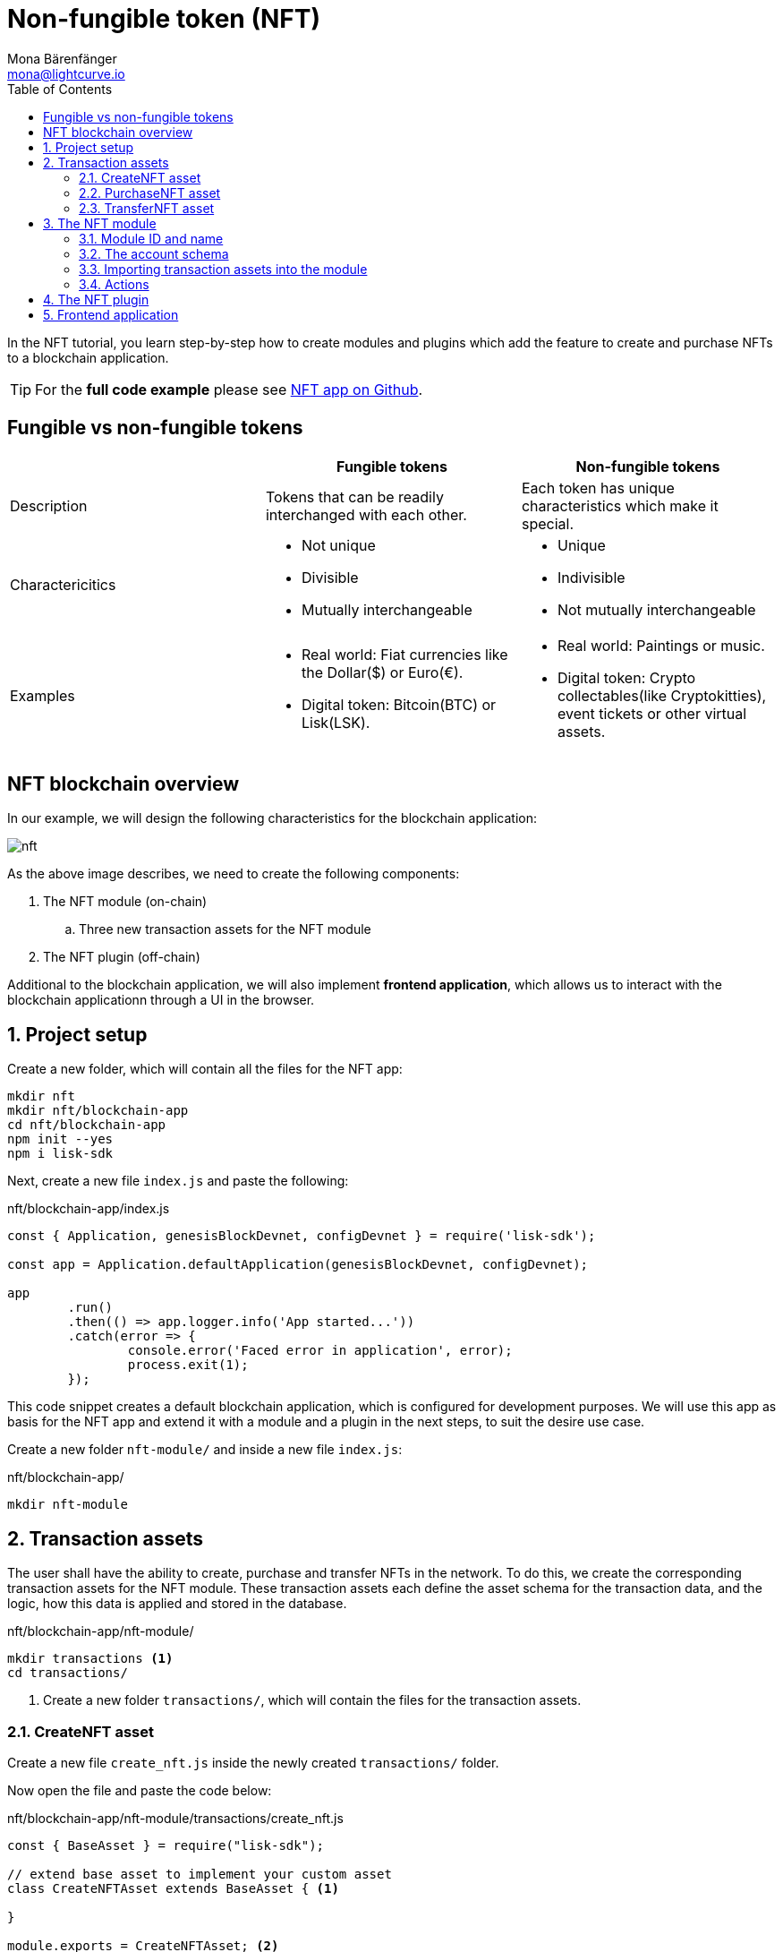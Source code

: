 = Non-fungible token (NFT)
Mona Bärenfänger <mona@lightcurve.io>
// Settings
:toc:
:imagesdir: ../../assets/images
:experimental:
// External URLs
:url_github_nft: https://github.com/LiskHQ/lisk-sdk-examples/tree/development/tutorials/nft
// Project URLs
:url_references_schemas: references/schemas.adoc
:url_references_token_module: token-module.adoc

In the NFT tutorial, you learn step-by-step how to create modules and plugins which add the feature to create and purchase NFTs to a blockchain application.

TIP: For the *full code example* please see {url_github_nft}[NFT app on Github^].

== Fungible vs non-fungible tokens

[cols=",,",options="header",stripes="hover"]
|===
|
|Fungible tokens
|Non-fungible tokens


|Description
|Tokens that can be readily interchanged with each other.
|Each token has unique characteristics which make it special.

|Charactericitics
a|
* Not unique
* Divisible
* Mutually interchangeable

a|
* Unique
* Indivisible
* Not mutually interchangeable

|Examples
a|
* Real world: Fiat currencies like the Dollar($) or Euro(€).
* Digital token: Bitcoin(BTC) or Lisk(LSK).
a|
* Real world: Paintings or music.
* Digital token: Crypto collectables(like Cryptokitties), event tickets or other virtual assets.
|===

== NFT blockchain overview

In our example, we will design the following characteristics for the blockchain application:

image:tutorials/nft.png[]

As the above image describes, we need to create the following components:

. The NFT module (on-chain)
.. Three new transaction assets for the NFT module
. The NFT plugin (off-chain)

Additional to the blockchain application, we will also implement **frontend application**, which allows us to interact with the blockchain applicationn through a UI in the browser.

:sectnums:

== Project setup

Create a new folder, which will contain all the files for the NFT app:

[source,bash]
----
mkdir nft
mkdir nft/blockchain-app
cd nft/blockchain-app
npm init --yes
npm i lisk-sdk
----

Next, create a new file `index.js` and paste the following:

.nft/blockchain-app/index.js
[source,js]
----
const { Application, genesisBlockDevnet, configDevnet } = require('lisk-sdk');

const app = Application.defaultApplication(genesisBlockDevnet, configDevnet);

app
	.run()
	.then(() => app.logger.info('App started...'))
	.catch(error => {
		console.error('Faced error in application', error);
		process.exit(1);
	});
----

This code snippet creates a default blockchain application, which is configured for development purposes.
We will use this app as basis for the NFT app and extend it with a module and a plugin in the next steps, to suit the desire use case.

Create a new folder `nft-module/` and inside a new file `index.js`:

.nft/blockchain-app/
[source,bash]
----
mkdir nft-module
----

== Transaction assets

The user shall have the ability to create, purchase and transfer NFTs in the network.
To do this, we create the corresponding transaction assets for the NFT module.
These transaction assets each define the asset schema for the transaction data, and the logic, how this data is applied and stored in the database.


.nft/blockchain-app/nft-module/
[source,bash]
----
mkdir transactions <1>
cd transactions/
----

<1> Create a new folder `transactions/`, which will contain the files for the transaction assets.


=== CreateNFT asset

Create a new file `create_nft.js` inside the newly created `transactions/` folder.

Now open the file and paste the code below:

.nft/blockchain-app/nft-module/transactions/create_nft.js
[source,js]
----
const { BaseAsset } = require("lisk-sdk");

// extend base asset to implement your custom asset
class CreateNFTAsset extends BaseAsset { <1>

}

module.exports = CreateNFTAsset; <2>
----

<1> Extend from the base asset to implement a custom asset.
<2> Export the asset, so it can be imported later into the custom module.

Now let's define all required properties for the transaction asset one after another.

==== Asset ID and name
.nft/blockchain-app/nft-module/transactions/create_nft.js
[source,js]
----
const { BaseAsset } = require("lisk-sdk");

// extend base asset to implement your custom asset
class CreateNFTAsset extends BaseAsset {
  // define unique asset name and id
  name = "createNFT"; <1>
  id = 0; <2>
}

module.exports = CreateNFTAsset;
----

<1> Set the asset name to `"createNFT"`.
<2> Set the asset id to `1`.

==== Asset schema

The asset schema describes the required datatypes and the structure of the data in the respective transaction asset.

TIP: For more information how schemas are used in the application, check out the xref:{url_references_schemas}[] reference.

For creating a new NFT token, we require the following information:

* Name: The name of the NFT.
* Initial value: The inital value of the NFT.
* Minimal purchase margin: The % value of the initial value, that is added to the initial value when purchasing the NFT.

Therefore, create the schema like described below:

.nft/blockchain-app/nft-module/transactions/create_nft.js
[source,js]
----
const { BaseAsset } = require("lisk-sdk");

// extend base asset to implement your custom asset
class CreateNFTAsset extends BaseAsset {
  // define unique asset name and id
  name = "createNFT";
  id = 0;
  // define asset schema for serialization
  schema = {
    $id: "lisk/nft/create",
    type: "object",
    required: ["minPurchaseMargin", "initValue", "name"],
    properties: {
      minPurchaseMargin: {
        dataType: "uint32",
        fieldNumber: 1,
      },
      initValue: {
        dataType: "uint64",
        fieldNumber: 2,
      },
      name: {
        dataType: "string",
        fieldNumber: 3,
      },
    },
  };
}

module.exports = CreateNFTAsset;
----

Now that the `schema` defines what data to expect, we can use the `validate()` function to validate the received data of the transaction asset before applying it.

==== The `validate()` function

Before the data in the transaction asset is applied in the next step, use the `validate()` function to verify the correctness of the submitted data.

The `validate()` function has access to:

* `asset`: the posted transaction asset.

.nft/blockchain-app/nft-module/transactions/create_nft.js
[source,js]
----
const { BaseAsset } = require("lisk-sdk");

// extend base asset to implement your custom asset
class CreateNFTAsset extends BaseAsset {
  // define unique asset name and id
  name = "createNFT";
  id = 0;
  // define asset schema for serialization
  schema = {
    $id: "lisk/nft/create",
    type: "object",
    required: ["minPurchaseMargin", "initValue", "name"],
    properties: {
      minPurchaseMargin: {
        dataType: "uint32",
        fieldNumber: 1,
      },
      initValue: {
        dataType: "uint64",
        fieldNumber: 2,
      },
      name: {
        dataType: "string",
        fieldNumber: 3,
      },
    },
  };

  // verify if init value is > 0 <1>
  validate({asset}) {
    if (asset.initValue <= 0) {
      throw new Error("NFT init value is too low.");
    }
  };
}

module.exports = CreateNFTAsset;
----

<1> Verifies that the initial value of the NFT is greater than 0.
If not, the transaction is not applied, and a corresponding error is thrown.

==== NFT token related functions

For a better overview, create a new file `nft.js` in the `nft-module/` folder.

Now open `nft.js` and define the functions related to the NFT token, which will be used in the assets and the module in the next steps.

The following functions are implemtented:

* `registeredNFTTokensSchema`: The schema, how the NFTs are saved in the database.
Each NFT has the following properties:
** id
** value
** ownerAddress
** minPurchaseMargin
** name
* `CHAIN_STATE_NFT_TOKENS`: The key under which the NFTs are saved in the database.
* `createNFTToken()`: Creates a new NFT based on provided `name`, `ownerAddress`, `nonce`, `value` and  `minPurchaseMargin`.
The ID for the NFT is created by combining and hashing the owner address and its' current nonce, which in combination always creates a unique value.
This way it is ensured that each newly created NFT has a unique ID in the database.
* `setAllNFTTokens()`: Saves provided NFTs to the database.
* `getAllNFTTokens()`: Retrieves NFTs from the database.
* `getAllNFTTokensAsJSON()`: Returns all NFTs from the database as JSON.

[NOTE]
====
You might have spotted, that we use special parameters in the functions, like `stateStore` and `dataAccess`.
These variables are available in the module or plugin files, and are explained in more detail in the next sections.
====

.nft/blockchain-app/nft-module/nft.js
[source,js]
----
const { codec, cryptography } = require("lisk-sdk");

const registeredNFTTokensSchema = {
  $id: "lisk/nft/registeredTokens",
  type: "object",
  required: ["registeredNFTTokens"],
  properties: {
    registeredNFTTokens: {
      type: "array",
      fieldNumber: 1,
      items: {
        type: "object",
        required: ["id", "value", "ownerAddress", "minPurchaseMargin", "name"],
        properties: {
          id: {
            dataType: "bytes",
            fieldNumber: 1,
          },
          value: {
            dataType: "uint64",
            fieldNumber: 2,
          },
          ownerAddress: {
            dataType: "bytes",
            fieldNumber: 3,
          },
          minPurchaseMargin: {
            dataType: "uint32",
            fieldNumber: 4,
          },
          name: {
            dataType: "string",
            fieldNumber: 5,
          },
        },
      },
    },
  },
};

const CHAIN_STATE_NFT_TOKENS = "nft:registeredNFTTokens";

const createNFTToken = ({ name, ownerAddress, nonce, value, minPurchaseMargin }) => {
  const nonceBuffer = Buffer.alloc(8);
  nonceBuffer.writeBigInt64LE(nonce);
  // Create a unique seed by using a combination of the owner account address and the current nonce of the account.
  const seed = Buffer.concat([ownerAddress, nonceBuffer]);
  const id = cryptography.hash(seed);

  return {
    id,
    minPurchaseMargin,
    name,
    ownerAddress,
    value,
  };
};

const getAllNFTTokens = async (stateStore) => {
  const registeredTokensBuffer = await stateStore.chain.get(
    CHAIN_STATE_NFT_TOKENS
  );
  if (!registeredTokensBuffer) {
    return [];
  }

  const registeredTokens = codec.decode(
    registeredNFTTokensSchema,
    registeredTokensBuffer
  );

  return registeredTokens.registeredNFTTokens;
};

const getAllNFTTokensAsJSON = async (dataAccess) => {
  const registeredTokensBuffer = await dataAccess.getChainState(
    CHAIN_STATE_NFT_TOKENS
  );

  if (!registeredTokensBuffer) {
    return [];
  }

  const registeredTokens = codec.decode(
    registeredNFTTokensSchema,
    registeredTokensBuffer
  );

  return codec.toJSON(registeredNFTTokensSchema, registeredTokens)
    .registeredNFTTokens;
};

const setAllNFTTokens = async (stateStore, NFTTokens) => {
  const registeredTokens = {
    registeredNFTTokens: NFTTokens.sort((a, b) => a.id.compare(b.id)),
  };

  await stateStore.chain.set(
    CHAIN_STATE_NFT_TOKENS,
    codec.encode(registeredNFTTokensSchema, registeredTokens)
  );
};

module.exports = {
  registeredNFTTokensSchema,
  CHAIN_STATE_NFT_TOKENS,
  getAllNFTTokens,
  setAllNFTTokens,
  getAllNFTTokensAsJSON,
  createNFTToken,
};
----

==== The `apply()` function

The `apply()` function has access to:

* `asset`: the posted transaction asset.
* `stateStore`: The state store is a data structure that holds temporary state while processing a block.
It is used here to get and set certain data from and to the database.
* `reducerHandler`: Allows to use reducer functions of other modules inside the `apply()` function.
* `transaction`: the complete transaction object.

.nft/blockchain-app/nft-module/transactions/create_nft.js
[source,js]
----
const { BaseAsset } = require("lisk-sdk");
const {
  getAllNFTTokens,
  setAllNFTTokens,
  createNFTToken,
} = require("../nft"); <1>

// extend base asset to implement your custom asset
class CreateNFTAsset extends BaseAsset {
  // define unique asset name and id
  name = "createNFT";
  id = 0;
  // define asset schema for serialization
  schema = {
    $id: "lisk/nft/create",
    type: "object",
    required: ["minPurchaseMargin", "initValue", "name"],
    properties: {
      minPurchaseMargin: {
        dataType: "uint32",
        fieldNumber: 1,
      },
      initValue: {
        dataType: "uint64",
        fieldNumber: 2,
      },
      name: {
        dataType: "string",
        fieldNumber: 3,
      },
    },
  };

  // verify if init value is > 0
  validate({asset}) {
    if (asset.initValue <= 0) {
      throw new Error("NFT init value is too low.");
    }
  };

  async apply({ asset, stateStore, reducerHandler, transaction }) {
    // create NFT <2>
    const senderAddress = transaction.senderAddress;
    const senderAccount = await stateStore.account.get(senderAddress);
    const nftToken = createNFTToken({
      name: asset.name,
      ownerAddress: senderAddress,
      nonce: transaction.nonce,
      value: asset.initValue,
      minPurchaseMargin: asset.minPurchaseMargin,
    });

    // update sender account with unique NFT ID <3>
    senderAccount.nft.ownNFTs.push(nftToken.id);
    await stateStore.account.set(senderAddress, senderAccount);

    // debit tokens from sender account to create an NFT <4>
    await reducerHandler.invoke("token:debit", {
      address: senderAddress,
      amount: asset.initValue,
    });

    // save NFTs <5>
    const allTokens = await getAllNFTTokens(stateStore);
    allTokens.push(nftToken);
    await setAllNFTTokens(stateStore, allTokens);
  }
}

module.exports = CreateNFTAsset;
----

<1> Import `getAllNFTTokens`, `setAllNFTTokens` and `createNFTToken` fromt her `nft.js` file.
<2> Create the NFT based on the asset data and the sender address of the transaction.
<3> Push the ID of the newly created NFT into the sender account.
Save the updated sender account in the database.
<4> Debit the initial value of the NFT from the sender account.
<5> Push the newly created NFT into the list of all NFTs and save it in the database.

=== PurchaseNFT asset

Analog to the implementation of the `createNFT` asset, create the `purchaseNFT` asset by pasting the snippet below.

Create a new file `purchase_nft.js` inside the `transactions/` folder.

.nft/blockchain-app/nft-module/transactions/purchase_nft.js
[source,js]
----
const { BaseAsset } = require("lisk-sdk");
const { getAllNFTTokens, setAllNFTTokens } = require("../nft");

// extend base asset to implement your custom asset
class PurchaseNFTAsset extends BaseAsset {
  // define unique asset name and id
  name = "purchaseNFT";
  id = 1;
  // define asset schema for serialization
  schema = {
    $id: "lisk/nft/purchase",
    type: "object",
    required: ["nftId", "purchaseValue", "name"],
    properties: {
      nftId: {
        dataType: "bytes",
        fieldNumber: 1,
      },
      purchaseValue: {
        dataType: "uint64",
        fieldNumber: 2,
      },
      name: {
        dataType: "string",
        fieldNumber: 3,
      },
    },
  };

  async apply({ asset, stateStore, reducerHandler, transaction }) {
    // verify if purchasing nft token exists <1>
    const nftTokens = await getAllNFTTokens(stateStore);
    const nftTokenIndex = nftTokens.findIndex((t) => t.id.equals(asset.nftId));

    if (nftTokenIndex < 0) {
      throw new Error("Token id not found");
    }
    // verify if minimum nft purchasing condition met <2>
    const token = nftTokens[nftTokenIndex];
    const tokenOwner = await stateStore.account.get(token.ownerAddress);
    const tokenOwnerAddress = tokenOwner.address;

    if (token && token.minPurchaseMargin === 0) {
      throw new Error("This NFT token can not be purchased");
    }

    const tokenCurrentValue = token.value;
    const tokenMinPurchaseValue =
      tokenCurrentValue +
      (tokenCurrentValue * BigInt(token.minPurchaseMargin)) / BigInt(100);
    const purchaseValue = asset.purchaseValue;

    if (tokenMinPurchaseValue > purchaseValue) {
      throw new Error("Token can not be purchased value is too low. Minimum value: " + tokenMinPurchaseValue);
    }

    // remove nft token from owner account <3>
    const purchaserAddress = transaction.senderAddress;
    const purchaserAccount = await stateStore.account.get(purchaserAddress);

    const ownerTokenIndex = tokenOwner.nft.ownNFTs.findIndex((a) =>
      a.equals(token.id)
    );
    tokenOwner.nft.ownNFTs.splice(ownerTokenIndex, 1);
    await stateStore.account.set(tokenOwnerAddress, tokenOwner);

    // add nft token to purchaser account <4>
    purchaserAccount.nft.ownNFTs.push(token.id);
    await stateStore.account.set(purchaserAddress, purchaserAccount);

    token.ownerAddress = purchaserAddress;
    token.value = purchaseValue;
    nftTokens[nftTokenIndex] = token;
    await setAllNFTTokens(stateStore, nftTokens);

    // debit LSK tokens from purchaser account <5>
    await reducerHandler.invoke("token:debit", {
      address: purchaserAddress,
      amount: purchaseValue,
    });

    // credit LSK tokens to purchaser account <6>
    await reducerHandler.invoke("token:credit", {
      address: tokenOwnerAddress,
      amount: purchaseValue,
    });
  }
}

module.exports = PurchaseNFTAsset;
----

<1> First verify, that the NFT which is purchased exists in the databbase.
To do this, we request all NFTs with `getAllNFTTokens()` and search inside the returned list for the desired NFT ID.
If no NFT is found, a corresponding error is thrown.
<2> If the NFT was found, it is retrieved from the database, and the minimum purchase value of the token is compared to the purchase value in the transaction asset.
If the purchase value in the transaction asset is equal or higher than the minimal purchase value of the NFT, the NFT can be purchased.
Otherwise, an error will beb thrown.
<3> Next, it is needed to remove the NFT from the current owner account.
The `StateStore` is used here to retrieve the owner account data from the database and later to update the owner account in the database, after the token ID has been removed from their owned tokens.
<4> Next, we add the NFT to the account of the purchaser.
The `StateStore` is used again to update the purchaser account in the database, after the token ID has been added to their owned tokens.
<5> Now we need to debit the purchase value from the purchasers account.
We use here the `reducerHandler` and invoke `token:debit` from xref:{url_references_token_module}[] which allows to conveniently debit tokens from an account.
<6> Finally we need to credit the purchase value to the owners account.
We use here the `reducerHandler` and invoke `token:debit` from xref:{url_references_token_module}[] which allows to conveniently credit tokens to an account.

=== TransferNFT asset

== The NFT module

Inside the `nft-module/`, create a new file `index.js`.

Open `index.js` and create the skeleton, which will contain all parts of the NFT module:

.nft/blockchain-app/nft-module/index.js
[source,js]
----
const { BaseModule } = require("lisk-sdk");

class NFTModule extends BaseModule { <1>

}

module.exports = { NFTModule }; <2>
----

<1> Extend from the base module to implement a custom module.
<2> Export the module, so it can be imported later into the application.

Now define all required properties for the module one after another.

=== Module ID and name
Let's start with the most easy ones: defining the module name and id.

.nft/blockchain-app/nft-module/index.js
[source,js]
----
const { BaseModule } = require("lisk-sdk");

class NFTModule extends BaseModule {
  name = "nft"; <1>
  id = 1024; <2>
}

module.exports = { NFTModule };
----

<1> Set the module name to `"nft"`.
<2> Set the module id to `1024`.

You can choose any module name, but it has to bbe unique in the network.
Same goes for the ID, though the minimum value for it is `1024`, as the other IDs are reserved for future default modules of the Lisk SDK.

=== The account schema
Next, define the account schema.
This property defines the properties, that are added to each network account by the module, if it is registered with the application later.

.nft/blockchain-app/nft-module/index.js
[source,js]
----
const { BaseModule } = require("lisk-sdk");

// Extend base module to implement your custom module
class NFTModule extends BaseModule {
  name = "nft";
  id = 1024;
  accountSchema = {
    type: "object",
    required: ["ownNFTs"],
    properties: {
      ownNFTs: {
        type: "array",
        fieldNumber: 4,
        items: {
          dataType: "bytes",
        },
      },
    },
    default: {
      ownNFTs: [],
    },
  };
}

module.exports = { NFTModule };

----
=== Importing transaction assets into the module
.nft/blockchain-app/nft-module/index.js
[source,js]
----
const { BaseModule } = require("lisk-sdk");
const { getAllNFTTokensAsJSON } = require("./nft");

const CreateNFT = require("./transactions/create_nft");
const PurchaseNFT = require("./transactions/purchase_nft");

// Extend base module to implement your custom module
class NFTModule extends BaseModule {
  name = "nft";
  id = 1024;
  accountSchema = {
    type: "object",
    required: ["ownNFTs"],
    properties: {
      ownNFTs: {
        type: "array",
        fieldNumber: 4,
        items: {
          dataType: "bytes",
        },
      },
    },
    default: {
      ownNFTs: [],
    },
  };
  transactionAssets = [new CreateNFT(), new PurchaseNFT()];
}

module.exports = { NFTModule };

----
=== Actions
.nft/blockchain-app/nft-module/index.js
[source,js]
----
const { BaseModule } = require("lisk-sdk");
const { getAllNFTTokensAsJSON } = require("./nft");

const CreateNFT = require("./transactions/create_nft");
const PurchaseNFT = require("./transactions/purchase_nft");

// Extend base module to implement your custom module
class NFTModule extends BaseModule {
  name = "nft";
  id = 1024;
  accountSchema = {
    type: "object",
    required: ["ownNFTs"],
    properties: {
      ownNFTs: {
        type: "array",
        fieldNumber: 4,
        items: {
          dataType: "bytes",
        },
      },
    },
    default: {
      ownNFTs: [],
    },
  };
  transactionAssets = [new CreateNFT(), new PurchaseNFT()];
  actions = {
    // get all the registered NFT tokens from blockchain
    getAllNFTTokens: async () => getAllNFTTokensAsJSON(this._dataAccess),
  };
}

module.exports = { NFTModule };

----

== The NFT plugin

== Frontend application

